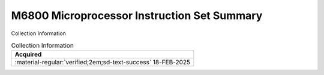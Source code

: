 .. _REF-MC6800-1:

M6800 Microprocessor Instruction Set Summary
============================================

.. image:: ../../images/M6800InstructionSetSummary.1.png
   :width: 400
   :align: center

Collection Information

.. csv-table:: Collection Information
   :header: "Acquired"
   :widths: auto

    ":material-regular:`verified;2em;sd-text-success` 18-FEB-2025"




